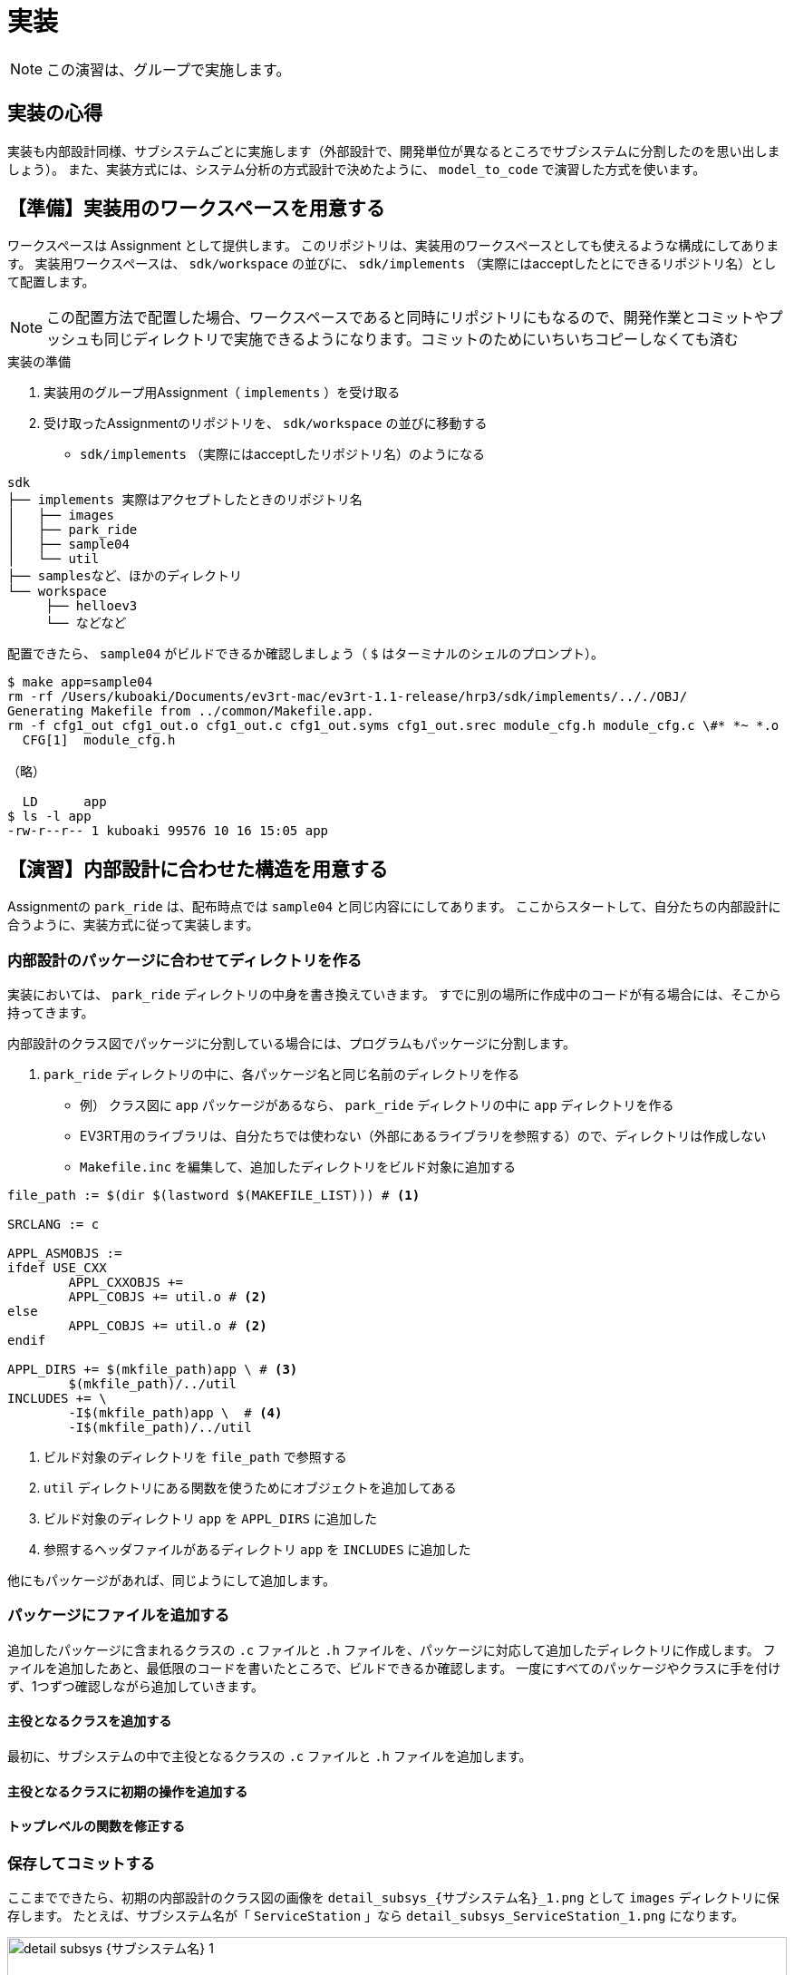:linkcss:
:stylesdir: css
:stylesheet: mystyle.css
:twoinches: width='360'
:full-width: width='100%'
:three-quarters-width: width='75%'
:two-thirds-width: width='66%'
:half-width: width='50%'
:half-size:
:one-thirds-width: width='33%'
:one-quarters-width: width='25%'
:thumbnail: width='60'
:imagesdir: images
:sourcesdir: codes
:icons: font
:hide-uri-scheme!:
:figure-caption: 図
:example-caption: リスト
:table-caption: 表
:appendix-caption: 付録
:xrefstyle: short
:section-refsig:
:chapter-refsig:

= 実装

NOTE: この演習は、グループで実施します。


== 実装の心得


実装も内部設計同様、サブシステムごとに実施します（外部設計で、開発単位が異なるところでサブシステムに分割したのを思い出しましょう）。
また、実装方式には、システム分析の方式設計で決めたように、 `model_to_code` で演習した方式を使います。


== 【準備】実装用のワークスペースを用意する

ワークスペースは Assignment として提供します。
このリポジトリは、実装用のワークスペースとしても使えるような構成にしてあります。
実装用ワークスペースは、  `sdk/workspace` の並びに、 `sdk/implements` （実際にはacceptしたとにできるリポジトリ名）として配置します。

NOTE: この配置方法で配置した場合、ワークスペースであると同時にリポジトリにもなるので、開発作業とコミットやプッシュも同じディレクトリで実施できるようになります。コミットのためにいちいちコピーしなくても済む

.実装の準備
. 実装用のグループ用Assignment（ `implements` ）を受け取る
. 受け取ったAssignmentのリポジトリを、 `sdk/workspace` の並びに移動する
** `sdk/implements` （実際にはacceptしたリポジトリ名）のようになる


[source,shell]
----
sdk
├── implements 実際はアクセプトしたときのリポジトリ名
│   ├── images
│   ├── park_ride
│   ├── sample04
│   └── util
├── samplesなど、ほかのディレクトリ
└── workspace
     ├── helloev3
     └── などなど
----


配置できたら、 `sample04` がビルドできるか確認しましょう（ `$` はターミナルのシェルのプロンプト）。

[source,shell]
----
$ make app=sample04
rm -rf /Users/kuboaki/Documents/ev3rt-mac/ev3rt-1.1-release/hrp3/sdk/implements/.././OBJ/
Generating Makefile from ../common/Makefile.app.
rm -f cfg1_out cfg1_out.o cfg1_out.c cfg1_out.syms cfg1_out.srec module_cfg.h module_cfg.c \#* *~ *.o
  CFG[1]  module_cfg.h

（略）

  LD      app
$ ls -l app
-rw-r--r-- 1 kuboaki 99576 10 16 15:05 app
----

== 【演習】内部設計に合わせた構造を用意する

Assignmentの `park_ride` は、配布時点では `sample04` と同じ内容ににしてあります。
ここからスタートして、自分たちの内部設計に合うように、実装方式に従って実装します。

=== 内部設計のパッケージに合わせてディレクトリを作る

実装においては、 `park_ride` ディレクトリの中身を書き換えていきます。
すでに別の場所に作成中のコードが有る場合には、そこから持ってきます。

内部設計のクラス図でパッケージに分割している場合には、プログラムもパッケージに分割します。

.  `park_ride` ディレクトリの中に、各パッケージ名と同じ名前のディレクトリを作る
** 例） クラス図に `app`  パッケージがあるなら、  `park_ride` ディレクトリの中に `app` ディレクトリを作る
** EV3RT用のライブラリは、自分たちでは使わない（外部にあるライブラリを参照する）ので、ディレクトリは作成しない
** `Makefile.inc` を編集して、追加したディレクトリをビルド対象に追加する


[source,makefile]
----
file_path := $(dir $(lastword $(MAKEFILE_LIST))) # <1>

SRCLANG := c

APPL_ASMOBJS :=
ifdef USE_CXX
	APPL_CXXOBJS +=
	APPL_COBJS += util.o # <2>
else
	APPL_COBJS += util.o # <2>
endif

APPL_DIRS += $(mkfile_path)app \ # <3>
	$(mkfile_path)/../util
INCLUDES += \
	-I$(mkfile_path)app \  # <4>
	-I$(mkfile_path)/../util
----
<1> ビルド対象のディレクトリを `file_path` で参照する
<2> `util` ディレクトリにある関数を使うためにオブジェクトを追加してある
<3> ビルド対象のディレクトリ `app` を `APPL_DIRS` に追加した
<3> 参照するヘッダファイルがあるディレクトリ `app` を `INCLUDES` に追加した


他にもパッケージがあれば、同じようにして追加します。


=== パッケージにファイルを追加する

追加したパッケージに含まれるクラスの `.c` ファイルと `.h` ファイルを、パッケージに対応して追加したディレクトリに作成します。
ファイルを追加したあと、最低限のコードを書いたところで、ビルドできるか確認します。
一度にすべてのパッケージやクラスに手を付けず、1つずつ確認しながら追加していきます。

==== 主役となるクラスを追加する

最初に、サブシステムの中で主役となるクラスの  `.c` ファイルと `.h` ファイルを追加します。

==== 主役となるクラスに初期の操作を追加する


==== トップレベルの関数を修正する



=== 保存してコミットする

ここまでできたら、初期の内部設計のクラス図の画像を `detail_subsys_{サブシステム名}_1.png` として `images` ディレクトリに保存します。
たとえば、サブシステム名が「 `ServiceStation` 」なら `detail_subsys_ServiceStation_1.png` になります。

.サブシステム「 `{サブシステム名}` 」の内部設計の初期のクラス図
image::detail_subsys_{サブシステム名}_1.png[{full-width}]

IMPORTANT: この文書のファイル（`README.adoc`）のキャプションの行についても `{サブシステム名}` の部分を、中括弧を外して、自分たちが外部設計で検討したサブシステム名に置き換えます（ファイル名を置き換えないと、この文書中画像が参照されません）。 +
例： `image::detail_subsys_{サブシステム名}_1.png` を `image::detail_subsys_ServiceStation_1.png` に変更。

NOTE: ここでコミットしておきます。すでにこの段階の図が改変されている（コミットを残していない）のであれば、今の段階のモデル図を画像として取得し、それを加工して、初期段階に追加したものを残し、他を消した図に編集した図をアップしてください。


=== さらにサブシステム「 `{サブシステム名}`」にクラス図を追加する（必要なら）

NOTE: 複数のサブシステムがあるなら、前の節を必要なだけ複製して、ここに挿入し、そのサブシステムの初期のクラス図を作成して貼り付けます。

NOTE: 作ろうとしているサブシステムによっては、最下層はEV3RTパッケージにはならないかもしれません。たとえば、オートライドの他にPCを使ったサブシステムを作ろうとしているなら、下の層はWebのフレームワークになるかもしれません。また、システム内の人（なにかの係など）を用意しようとしている場合なら、階層が3階層ではなく、1層または2層になる場合もあるでしょう。外部設計へ立ち返ってそのような状況もわかるようにしておきましょう。


== 【演習】内部設計のステートマシン図を作る

サブシステムごとに、主役となるクラスのステートマシン図を作成します。


=== サブシステムの主役のクラスにステートマシン図を追加する

主役となるクラスのステートマシン図を作りながら、他のクラスを見つけ出したり、振る舞いのあるクラスにもそのクラス用のステートマシン図を追加したりして、内部設計のクラス図と振る舞いのあるクラスのステートマシン図を描きます。

このステートマシン図を作りながら、不足する（あるいは分割する必要などから）クラスや操作を追加していきます。この手順が内部設計を進め手順そのものになります。

.主役のクラスにステートマシン図を追加する
. サブシステムの先に、主役のクラスの操作に、ステートマシン図の処理を担当する操作を追加しておきます
** 例） 荷物を運搬するロボット `transporter` のの運搬操作を `transport` とする
. 構造ツリーからお目当てのサブシステムの主役のクラス「 `{クラス名}` 」を選択した状態で、図の追加＞ステートマシン図で、ステートマシン図を追加します。
. 追加したステートマシン図の名前を「 `{クラス名}` の `{操作名}` のステートマシン図」に変更します。
** 例） 荷物を運搬するロボットの操作「運搬」（運搬メソッド）の場合「 `transporterのtransportのステートマシン図` 」とする

NOTE: もし、サブシステムが複数あるなら、それぞれのサブシステムの主役のクラスにステートマシン図を追加します。

=== ステートマシン図に状態とアクションを追加する

「 <<stm_ops>> 」に従って、ステートマシン図に状態とアクションを追加します。
このとき、 **イベントやアクションに使えるのは、いまステートマシン図を描いているクラス自身の操作か、そのクラスから関連が引いてあるクラスの操作** になります。


イベントやアクションに割り当てる操作が見つからない場合、次のいずれかが必要になります。

* 使いたい操作がそのクラス自身にあれば、その操作を使う
* 使いたい操作が別のクラスにあれば、そのクラスへの関連が必要か考える
** そのクラスへ直接関連を引けそうなら（引いてもおかしくないなら）、関連を追加して、そのクラスの操作を使う
** そのクラスへ直接関連を引くのはまずそうなとき（階層を超えてることになるなど）は、間に別のクラス（と操作）が必要か検討する
* 使いたい操作を提供するクラスがないなら、どこかのクラスにその操作を追加する
** そのクラスと主役のクラスに関連がないなら、関連を追加する
** そのクラス自身に追加する
*** この場合、作成中のステートマシン図を担当する操作から処理を分けることになる
** 別のクラスと操作を追加する
** 新たに、必要とする操作を持つクラスを追加する
*** そのクラスと主役のクラスに関連がないなら、関連を追加する
*** 追加した操作について、振る舞いのモデルが必要なら、その操作についてもステートマシン図を描く


つまり、主役となるクラスのステートマシン図を作成していくと、その過程で、必要な操作や、不足する（あるいは分けておくべき）クラスが見つかって、それらがクラス図に追加されていくことになります。

[[stm_ops]]
.ステートマシン図を描く手順
****
. 状態名は、図を描いた最後につける（あとまわし）
. まず「そのクラス自身では実行できないこと」を探す（起きるのを待っているできごとを探す）
** たいていは、外部（アクターやサブシステム）や他のクラスからの働きかけを待っている場合が該当する
** 時間の経過も、自分たちでは先に進められない待つことのひとつと捉える
. そのできごとを「イベント」とする
** そのイベントを、対象にしているクラスが受け入れることばに置き換える
** 例) （外からの観測）「荷物を載せる」→（中から視たら）「荷物が載った（載せられた）」
. 状態を2つ描いて、間に状態遷移の矢印を引く
** みつけたイベントを「トリガー」に記入する（astah* ではエディタ上でもプロパティからでも編集できる）
. トリガーで遷移した後の状態に、その状態で実行したいアクションを記入する
** その状態へ移ったときだけ（その1回だけ）やりたいアクションは「entry」に記入する
*** 例） ファイルを開く
** その状態の間、繰り返し実行したいことがあれば「doアクティビティ」に記入する
*** 例） 入力値をファイルへデータを書き込む
** その状態から抜け出すトリガーがあって、そのトリガーが発火した（状態遷移が発生した）ときだけ実行したい事があれば「exitアクション」に記入する
*** 例） ファイルを閉じる（トリガーが「中断」の場合もちゃんと閉じておきたい）
. イベントを見つけては状態遷移を追加してトリガーを記入し、追加した状態にアクションを記入することを繰り返す
. すべてのイベントについて状態遷移を作成できたら、状態名をつける
. 同じイベントが起きてもやることが違う場合があれば、その遷移「元」は別の状態と考えたほうがよい場合が多い
** 例） 電子レンジで「ドアが開く」イベントを、「調理中」と「調理していない」ときで区別する
. 「開始疑似状態（●）」を追加して、そこから一番最初の状態への遷移を追加する
** 開始疑似状態は、それ自体を状態として扱わずに、最初の状態を示すラベルと考える
. 「終了疑似状態（二重●）」を追加して、最後の状態からここへ遷移を追加する
** 終了疑似状態は、それ自体は状態として扱わずに、最後の状態を示すラベルと考える
** 終了疑似状態がない場合もある
*** 例） 冷蔵庫は、ずっと動作していて、コンセントから電源を抜くまで動いている
****

主役のクラスのステートマシン図が一通り描けると内部設計のクラス図、主役のクラスのステートマシン図ができあがります。


ここまでできたら、内部設計のクラス図の画像を `detail_subsys_{サブシステム名}_2.png` として `images` ディレクトリに保存します。

たとえば、サブシステム名が「 `ServiceStation` 」なら、 `detail_subsys_ServiceStation_2.png` になります。

`README.doc` の下記のキャプションもサブシステム名に合わせて更新します。

.サブシステム「 `{サブシステム名}` 」の内部設計のクラス図
image::detail_subsys_{サブシステム名}_2.png[{full-width}]


内部設計の主役のクラス（やそれ以外に追加したクラスで）の振る舞いを担当する操作のステートマシン図を `detail_{サブシステム名}_{クラス名}_{操作名}_stm_2.png` として `images` ディレクトリに保存します（ここで `2` にするのは、クラス図の段階と合わせるため）。
たとえば、サブシステム名が「 `ServiceStation` 」、クラス名が「 `receptionist` 」、操作名が「 `reserve_ride` 」なら、 `detail_ServiceStation_receptionist_reserve_ride_stm_2.png` になります。

`README.doc` の下記のキャプションもサブシステム名に合わせて更新します。


.サブシステム「 `{サブシステム名}` 」のクラス「 `{クラス名}` 」の「 `{操作名}` 」 の内部設計のステートマシン図
image::detail_{サブシステム名}_{クラス名}_{操作名}_stm_2.png[{full-width}]

内部設計の主役以外に追加したクラスについても、振る舞いを担当する操作のステートマシン図があれば、その図についても `detail_{サブシステム名}_{クラス名}_{操作名}stm__2.png` として `images` ディレクトリに保存します。


NOTE: ここでコミットしておきます。



NOTE: ほかのクラスについても追加したステートマシン図があれば、 `images` ディレクトリに保存して、ここにも挿入します。


（追加があれば下記に図を挿入する）

.サブシステム「 `{サブシステム名}` 」のクラス「 `{クラス名}` 」の「 `{操作名}` 」 の内部設計のステートマシン図
image::detail_{サブシステム名}_{クラス名}_{操作名}_stm_2.png[{full-width}]

=== さらにサブシステムのクラス図とステートマシン図を追加する


NOTE: ここに、別のサブシステムについても、クラス図、振る舞いのあるクラスのステートマシン図の画像を追加します。

NOTE: 追加した場合には、ここでコミットしておきます。

== 【演習】クラス図やステートマシン図をブラッシュアップする

開発が進むうちに、あるいは実装した結果によって、内部設計のクラス図やステーマシン図は変わってくるでしょう。
そのようなことがわかる都度、クラス図やステートマシン図を更新します。

`README.doc` の下記のキャプションもサブシステム名に合わせて更新します。

.サブシステム「 `{サブシステム名}` 」の内部設計のクラス図(3)
image::detail_subsys_{サブシステム名}_3.png[{full-width}]


内部設計の主役のクラス（やそれ以外に追加したクラスで）の振る舞いを担当する操作のステートマシン図を `detail_{サブシステム名}_{クラス名}_{操作名}_stm_3.png` として `images` ディレクトリに保存します（ここで `2` にするのは、クラス図の段階と合わせるため）。
たとえば、サブシステム名が「 `ServiceStation` 」、クラス名が「 `receptionist` 」、操作名が「 `reserve_ride` 」なら、 `detail_ServiceStation_receptionist_reserve_ride_stm_3.png` になります。

`README.doc` の下記のキャプションもサブシステム名に合わせて更新します。


.サブシステム「 `{サブシステム名}` 」のクラス「 `{クラス名}` 」の「 `{操作名}` 」 の内部設計のステートマシン図(3)
image::detail_{サブシステム名}_{クラス名}_{操作名}_stm_3.png[{full-width}]


NOTE: 最終的なモデルを更新できたら、ここでコミットしておきます。

== 内部設計のまとめ

* サブシステムごとに、クラス図を使って内部の構造を表した
* サブシステムの主役になるクラスについて、振る舞いを担当する操作を決め、その操作振る舞いをステートマシン図を使って表した
* 必要な操作が見つからないことをきっかけに、操作を分割したり、別のクラスへ操作を移譲したりした
* 必要に応じて、新しいクラスや操作を追加したり、関連を更新したりした
